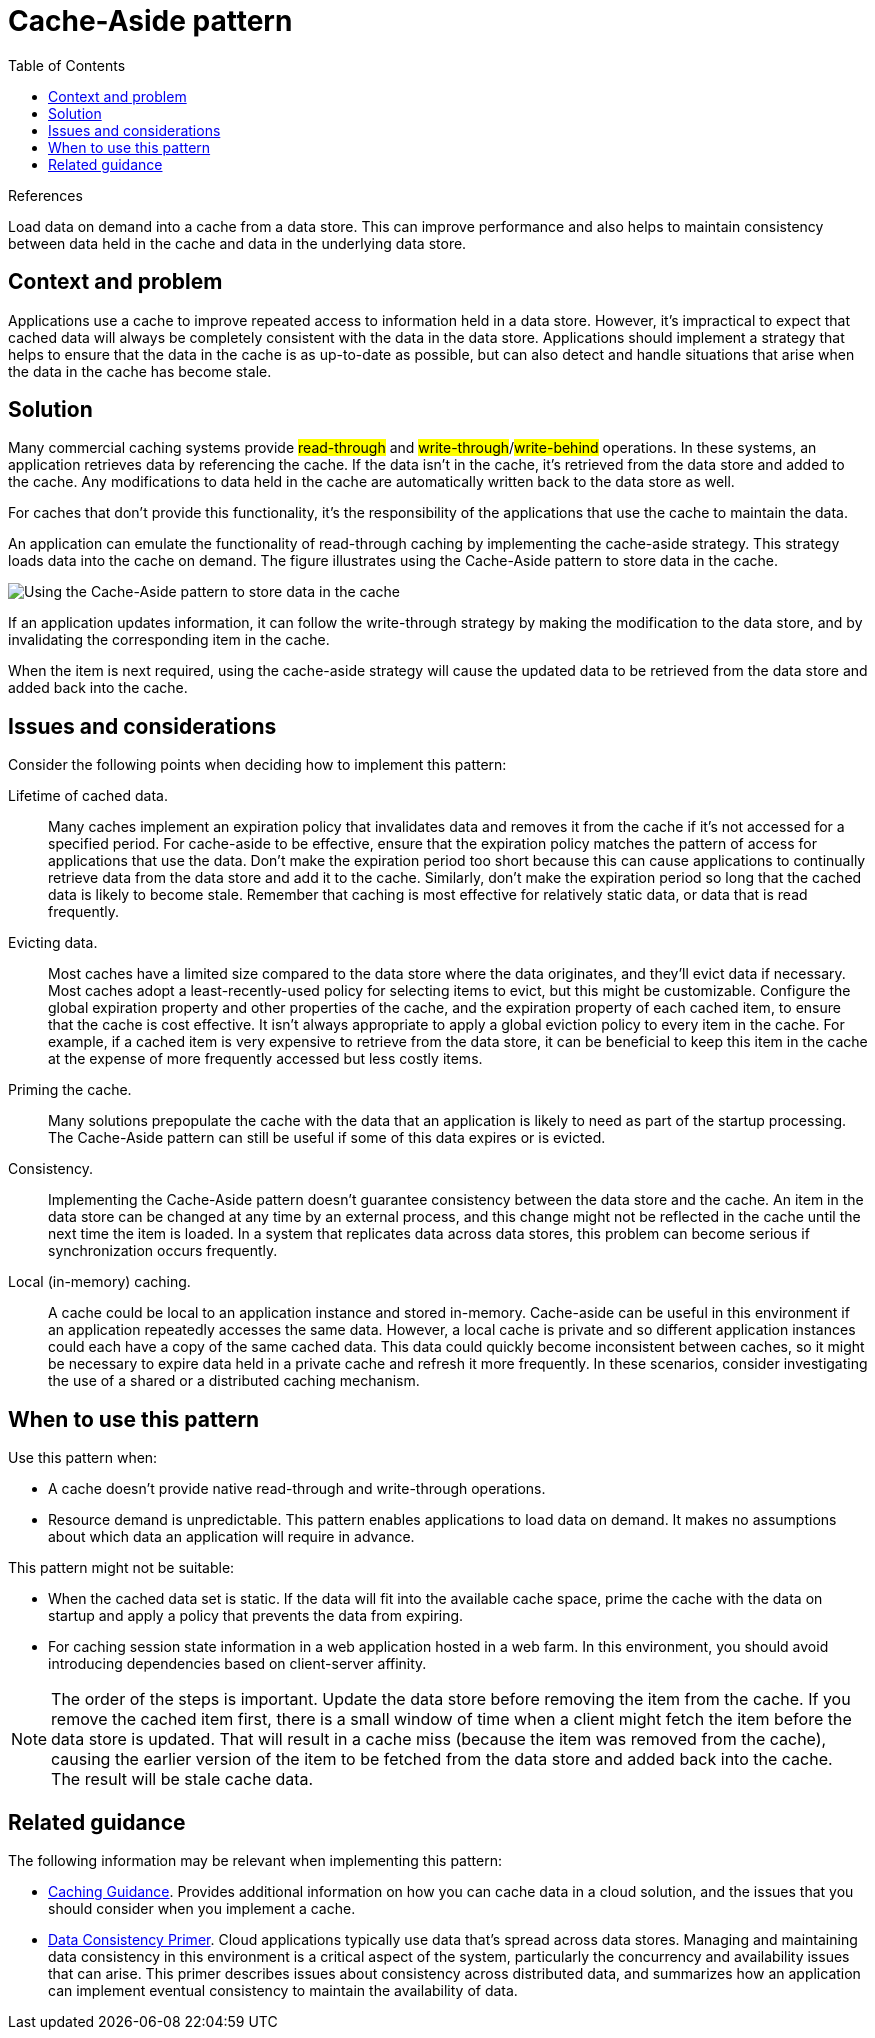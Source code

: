 = Cache-Aside pattern
:toc:
:icons: font
:source-highlighter: rouge
:imagesdir: ./images

.References
[sidebar]
****

****

Load data on demand into a cache from a data store. This can improve performance and also helps to maintain consistency between data held in the cache and data in the underlying data store.

== Context and problem

Applications use a cache to improve repeated access to information held in a data store. However, it's impractical to expect that cached data will always be completely consistent with the data in the data store. Applications should implement a strategy that helps to ensure that the data in the cache is as up-to-date as possible, but can also detect and handle situations that arise when the data in the cache has become stale.

== Solution

Many commercial caching systems provide #read-through# and #write-through#/#write-behind# operations. In these systems, an application retrieves data by referencing the cache. If the data isn't in the cache, it's retrieved from the data store and added to the cache. Any modifications to data held in the cache are automatically written back to the data store as well.

For caches that don't provide this functionality, it's the responsibility of the applications that use the cache to maintain the data.

An application can emulate the functionality of read-through caching by implementing the cache-aside strategy. This strategy loads data into the cache on demand. The figure illustrates using the Cache-Aside pattern to store data in the cache.

image::cache-aside-diagram.png[Using the Cache-Aside pattern to store data in the cache]

If an application updates information, it can follow the write-through strategy by making the modification to the data store, and by invalidating the corresponding item in the cache.

When the item is next required, using the cache-aside strategy will cause the updated data to be retrieved from the data store and added back into the cache.

== Issues and considerations

Consider the following points when deciding how to implement this pattern:

Lifetime of cached data.:: Many caches implement an expiration policy that invalidates data and removes it from the cache if it's not accessed for a specified period. For cache-aside to be effective, ensure that the expiration policy matches the pattern of access for applications that use the data. Don't make the expiration period too short because this can cause applications to continually retrieve data from the data store and add it to the cache. Similarly, don't make the expiration period so long that the cached data is likely to become stale. Remember that caching is most effective for relatively static data, or data that is read frequently.

Evicting data.:: Most caches have a limited size compared to the data store where the data originates, and they'll evict data if necessary. Most caches adopt a least-recently-used policy for selecting items to evict, but this might be customizable. Configure the global expiration property and other properties of the cache, and the expiration property of each cached item, to ensure that the cache is cost effective. It isn't always appropriate to apply a global eviction policy to every item in the cache. For example, if a cached item is very expensive to retrieve from the data store, it can be beneficial to keep this item in the cache at the expense of more frequently accessed but less costly items.

Priming the cache.:: Many solutions prepopulate the cache with the data that an application is likely to need as part of the startup processing. The Cache-Aside pattern can still be useful if some of this data expires or is evicted.

Consistency.:: Implementing the Cache-Aside pattern doesn't guarantee consistency between the data store and the cache. An item in the data store can be changed at any time by an external process, and this change might not be reflected in the cache until the next time the item is loaded. In a system that replicates data across data stores, this problem can become serious if synchronization occurs frequently.

Local (in-memory) caching.:: A cache could be local to an application instance and stored in-memory. Cache-aside can be useful in this environment if an application repeatedly accesses the same data. However, a local cache is private and so different application instances could each have a copy of the same cached data. This data could quickly become inconsistent between caches, so it might be necessary to expire data held in a private cache and refresh it more frequently. In these scenarios, consider investigating the use of a shared or a distributed caching mechanism.

== When to use this pattern

Use this pattern when:

- A cache doesn't provide native read-through and write-through operations.
- Resource demand is unpredictable. This pattern enables applications to load data on demand. It makes no assumptions about which data an application will require in advance.

This pattern might not be suitable:

- When the cached data set is static. If the data will fit into the available cache space, prime the cache with the data on startup and apply a policy that prevents the data from expiring.
- For caching session state information in a web application hosted in a web farm. In this environment, you should avoid introducing dependencies based on client-server affinity.

NOTE: The order of the steps is important. Update the data store before removing the item from the cache. If you remove the cached item first, there is a small window of time when a client might fetch the item before the data store is updated. That will result in a cache miss (because the item was removed from the cache), causing the earlier version of the item to be fetched from the data store and added back into the cache. The result will be stale cache data.

== Related guidance

The following information may be relevant when implementing this pattern:

- https://docs.microsoft.com/en-us/azure/architecture/best-practices/caching[Caching Guidance]. Provides additional information on how you can cache data in a cloud solution, and the issues that you should consider when you implement a cache.

- https://docs.microsoft.com/en-us/previous-versions/msp-n-p/dn589800(v=pandp.10)[Data Consistency Primer]. Cloud applications typically use data that's spread across data stores. Managing and maintaining data consistency in this environment is a critical aspect of the system, particularly the concurrency and availability issues that can arise. This primer describes issues about consistency across distributed data, and summarizes how an application can implement eventual consistency to maintain the availability of data.

